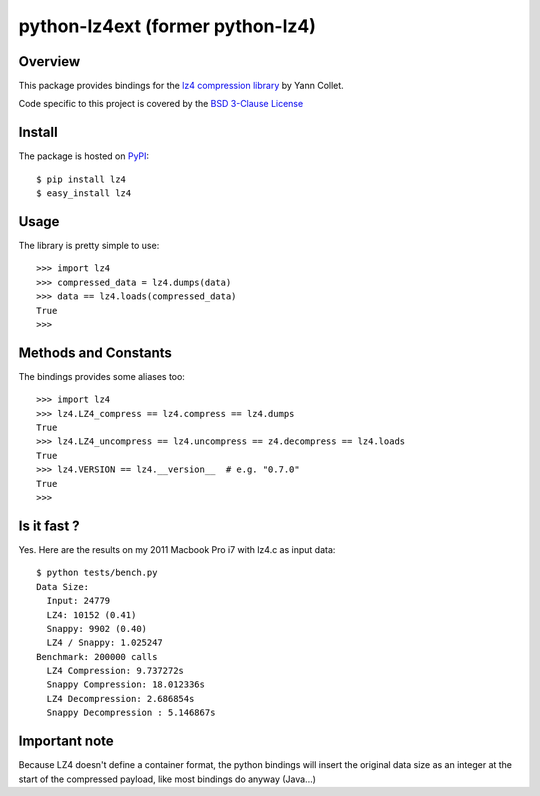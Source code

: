==========
python-lz4ext (former python-lz4)
==========

.. image:: https://travis-ci.org/sigman78/python-lz4.svg?branch=master
    :target: https://travis-ci.org/sigman78/python-lz4

Overview
========
This package provides bindings for the `lz4 compression library <http://code.google.com/p/lz4/>`_ by Yann Collet.

Code specific to this project is covered by the `BSD 3-Clause License <http://opensource.org/licenses/BSD-3-Clause>`_

Install
=======
The package is hosted on `PyPI <http://pypi.python.org/pypi/lz4>`_::

    $ pip install lz4
    $ easy_install lz4

Usage
=====
The library is pretty simple to use::

    >>> import lz4
    >>> compressed_data = lz4.dumps(data)
    >>> data == lz4.loads(compressed_data)
    True
    >>>

Methods and Constants
=====================
The bindings provides some aliases too::

    >>> import lz4
    >>> lz4.LZ4_compress == lz4.compress == lz4.dumps
    True
    >>> lz4.LZ4_uncompress == lz4.uncompress == z4.decompress == lz4.loads
    True
    >>> lz4.VERSION == lz4.__version__  # e.g. "0.7.0"
    True
    >>>

Is it fast ?
============
Yes. Here are the results on my 2011 Macbook Pro i7 with lz4.c as input data: ::

    $ python tests/bench.py
    Data Size:
      Input: 24779
      LZ4: 10152 (0.41)
      Snappy: 9902 (0.40)
      LZ4 / Snappy: 1.025247
    Benchmark: 200000 calls
      LZ4 Compression: 9.737272s
      Snappy Compression: 18.012336s
      LZ4 Decompression: 2.686854s
      Snappy Decompression : 5.146867s

Important note
==============
Because LZ4 doesn't define a container format, the python bindings will insert the original data size as an integer at the start of the compressed payload, like most bindings do anyway (Java...)





